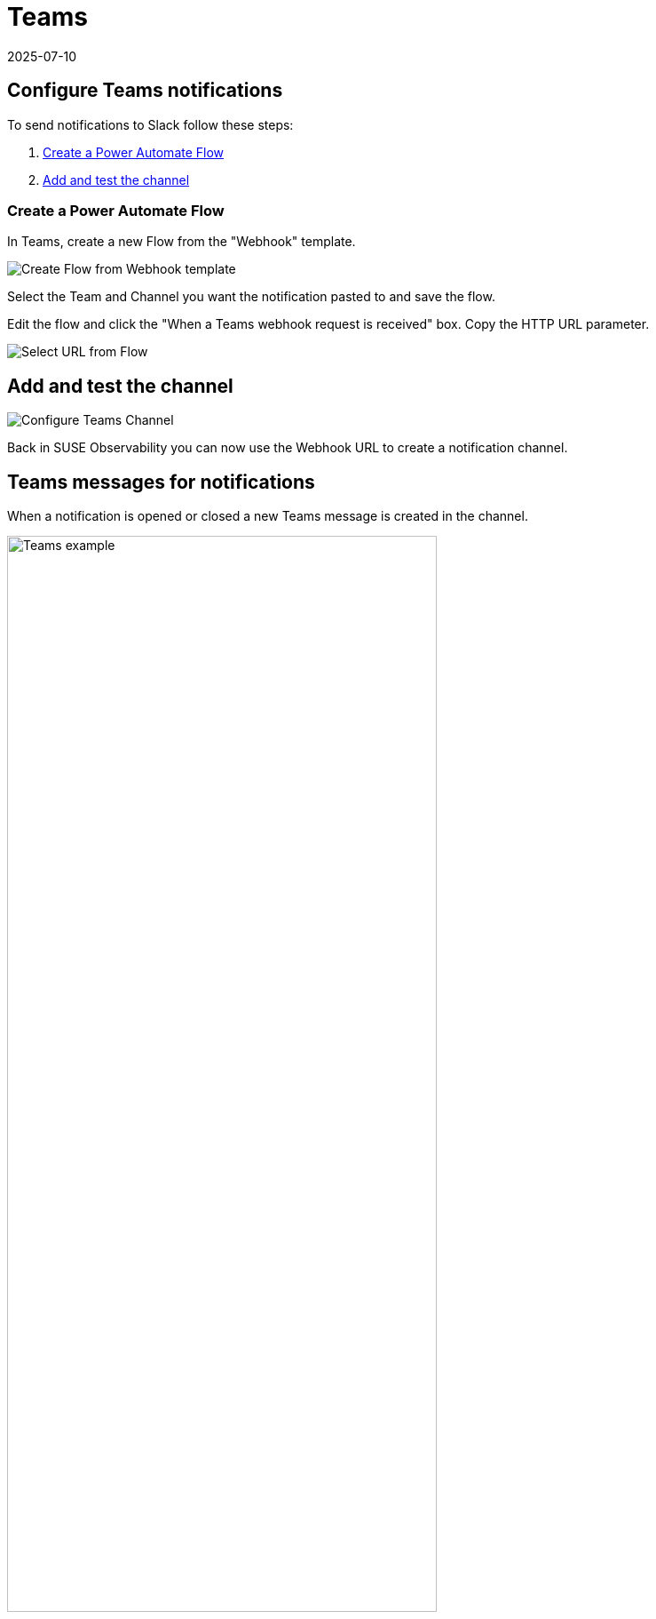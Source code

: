= Teams
:revdate: 2025-07-10
:page-revdate: {revdate}
:description: SUSE Observability

== Configure Teams notifications

To send notifications to Slack follow these steps:

. <<_create_a_power_automate_flow,Create a Power Automate Flow>>
. <<_add_and_test_the_channel,Add and test the channel>>

=== Create a Power Automate Flow

In Teams, create a new Flow from the "Webhook" template.

image::k8s/notifications-teams-webhook-template.png[Create Flow from Webhook template]

Select the Team and Channel you want the notification pasted to and save the flow.

Edit the flow and click the "When a Teams webhook request is received" box.
Copy the HTTP URL parameter.

image::k8s/notifications-teams-select-url.png[Select URL from Flow]

== Add and test the channel

image::k8s/configure-teams-channel.png[Configure Teams Channel]

Back in SUSE Observability you can now use the Webhook URL to create a notification channel.

== Teams messages for notifications

When a notification is opened or closed a new Teams message is created in the channel.

.Teams messages for an open and close notification
image::k8s/notifications-teams-example.png[Teams example,75%]

== Related

* xref:/use/alerting/notifications/troubleshooting.adoc[Troubleshooting]
